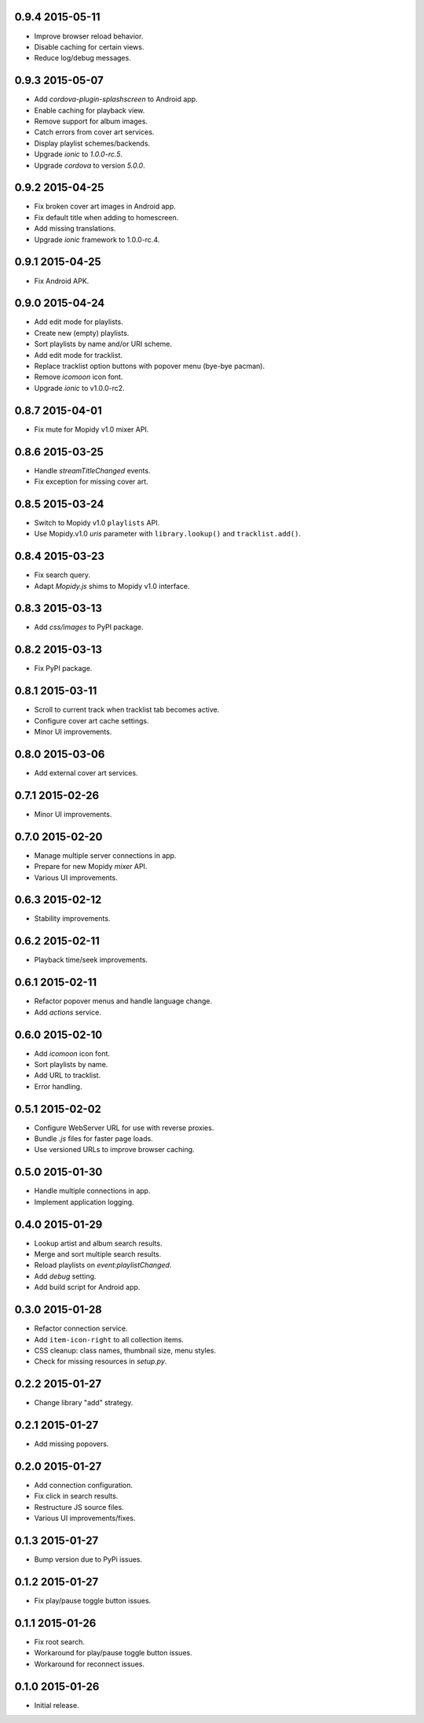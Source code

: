 0.9.4 2015-05-11
----------------

- Improve browser reload behavior.

- Disable caching for certain views.

- Reduce log/debug messages.


0.9.3 2015-05-07
----------------

- Add `cordova-plugin-splashscreen` to Android app.

- Enable caching for playback view.

- Remove support for album images.

- Catch errors from cover art services.

- Display playlist schemes/backends.

- Upgrade `ionic` to `1.0.0-rc.5`.

- Upgrade `cordova` to version `5.0.0`.


0.9.2 2015-04-25
----------------

- Fix broken cover art images in Android app.

- Fix default title when adding to homescreen.

- Add missing translations.

- Upgrade `ionic` framework to 1.0.0-rc.4.


0.9.1 2015-04-25
----------------

- Fix Android APK.


0.9.0 2015-04-24
----------------

- Add edit mode for playlists.

- Create new (empty) playlists.

- Sort playlists by name and/or URI scheme.

- Add edit mode for tracklist.

- Replace tracklist option buttons with popover menu (bye-bye pacman).

- Remove `icomoon` icon font.

- Upgrade `ionic` to v1.0.0-rc2.


0.8.7 2015-04-01
----------------

- Fix mute for Mopidy v1.0 mixer API.


0.8.6 2015-03-25
----------------

- Handle `streamTitleChanged` events.

- Fix exception for missing cover art.


0.8.5 2015-03-24
----------------

- Switch to Mopidy v1.0 ``playlists`` API.

- Use Mopidy.v1.0 `uris` parameter with ``library.lookup()`` and
  ``tracklist.add()``.


0.8.4 2015-03-23
----------------

- Fix search query.

- Adapt `Mopidy.js` shims to Mopidy v1.0 interface.


0.8.3 2015-03-13
----------------

- Add `css/images` to PyPI package.


0.8.2 2015-03-13
----------------

- Fix PyPI package.


0.8.1 2015-03-11
----------------

- Scroll to current track when tracklist tab becomes active.

- Configure cover art cache settings.

- Minor UI improvements.


0.8.0 2015-03-06
----------------

- Add external cover art services.


0.7.1 2015-02-26
----------------

- Minor UI improvements.


0.7.0 2015-02-20
----------------

- Manage multiple server connections in app.

- Prepare for new Mopidy `mixer` API.

- Various UI improvements.


0.6.3 2015-02-12
----------------

- Stability improvements.


0.6.2 2015-02-11
----------------

- Playback time/seek improvements.


0.6.1 2015-02-11
----------------

- Refactor popover menus and handle language change.

- Add `actions` service.


0.6.0 2015-02-10
----------------

- Add `icomoon` icon font.

- Sort playlists by name.

- Add URL to tracklist.

- Error handling.


0.5.1 2015-02-02
----------------

- Configure WebServer URL for use with reverse proxies.

- Bundle `.js` files for faster page loads.

- Use versioned URLs to improve browser caching.


0.5.0 2015-01-30
----------------

- Handle multiple connections in app.

- Implement application logging.


0.4.0 2015-01-29
----------------

- Lookup artist and album search results.

- Merge and sort multiple search results.

- Reload playlists on `event:playlistChanged`.

- Add `debug` setting.

- Add build script for Android app.


0.3.0 2015-01-28
----------------

- Refactor connection service.

- Add ``item-icon-right`` to all collection items.

- CSS cleanup: class names, thumbnail size, menu styles.

- Check for missing resources in `setup.py`.


0.2.2 2015-01-27
----------------

- Change library "add" strategy.


0.2.1 2015-01-27
----------------

- Add missing popovers.


0.2.0 2015-01-27
----------------

- Add connection configuration.

- Fix click in search results.

- Restructure JS source files.

- Various UI improvements/fixes.


0.1.3 2015-01-27
----------------

- Bump version due to PyPi issues.


0.1.2 2015-01-27
----------------

- Fix play/pause toggle button issues.


0.1.1 2015-01-26
----------------

- Fix root search.

- Workaround for play/pause toggle button issues.

- Workaround for reconnect issues.


0.1.0 2015-01-26
----------------

- Initial release.
